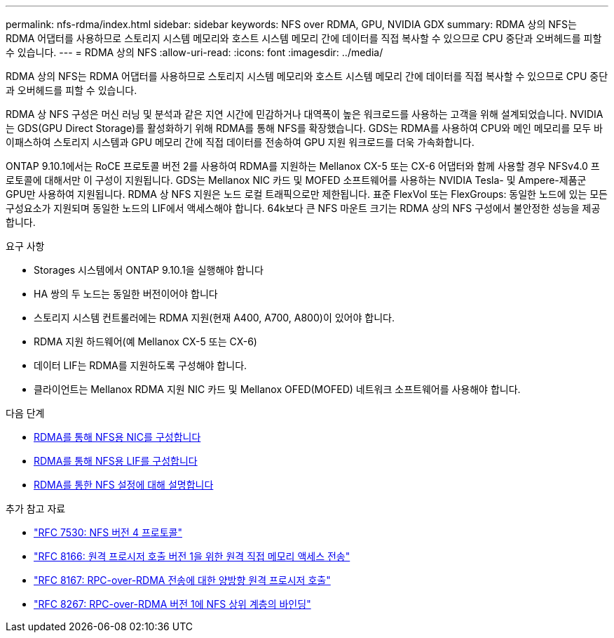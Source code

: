 ---
permalink: nfs-rdma/index.html 
sidebar: sidebar 
keywords: NFS over RDMA, GPU, NVIDIA GDX 
summary: RDMA 상의 NFS는 RDMA 어댑터를 사용하므로 스토리지 시스템 메모리와 호스트 시스템 메모리 간에 데이터를 직접 복사할 수 있으므로 CPU 중단과 오버헤드를 피할 수 있습니다. 
---
= RDMA 상의 NFS
:allow-uri-read: 
:icons: font
:imagesdir: ../media/


[role="lead"]
RDMA 상의 NFS는 RDMA 어댑터를 사용하므로 스토리지 시스템 메모리와 호스트 시스템 메모리 간에 데이터를 직접 복사할 수 있으므로 CPU 중단과 오버헤드를 피할 수 있습니다.

RDMA 상 NFS 구성은 머신 러닝 및 분석과 같은 지연 시간에 민감하거나 대역폭이 높은 워크로드를 사용하는 고객을 위해 설계되었습니다. NVIDIA는 GDS(GPU Direct Storage)를 활성화하기 위해 RDMA를 통해 NFS를 확장했습니다. GDS는 RDMA를 사용하여 CPU와 메인 메모리를 모두 바이패스하여 스토리지 시스템과 GPU 메모리 간에 직접 데이터를 전송하여 GPU 지원 워크로드를 더욱 가속화합니다.

ONTAP 9.10.1에서는 RoCE 프로토콜 버전 2를 사용하여 RDMA를 지원하는 Mellanox CX-5 또는 CX-6 어댑터와 함께 사용할 경우 NFSv4.0 프로토콜에 대해서만 이 구성이 지원됩니다. GDS는 Mellanox NIC 카드 및 MOFED 소프트웨어를 사용하는 NVIDIA Tesla- 및 Ampere-제품군 GPU만 사용하여 지원됩니다. RDMA 상 NFS 지원은 노드 로컬 트래픽으로만 제한됩니다. 표준 FlexVol 또는 FlexGroups: 동일한 노드에 있는 모든 구성요소가 지원되며 동일한 노드의 LIF에서 액세스해야 합니다. 64k보다 큰 NFS 마운트 크기는 RDMA 상의 NFS 구성에서 불안정한 성능을 제공합니다.

.요구 사항
* Storages 시스템에서 ONTAP 9.10.1을 실행해야 합니다
* HA 쌍의 두 노드는 동일한 버전이어야 합니다
* 스토리지 시스템 컨트롤러에는 RDMA 지원(현재 A400, A700, A800)이 있어야 합니다.
* RDMA 지원 하드웨어(예 Mellanox CX-5 또는 CX-6)
* 데이터 LIF는 RDMA를 지원하도록 구성해야 합니다.
* 클라이언트는 Mellanox RDMA 지원 NIC 카드 및 Mellanox OFED(MOFED) 네트워크 소프트웨어를 사용해야 합니다.


.다음 단계
* xref:./configure-nics-task.adoc[RDMA를 통해 NFS용 NIC를 구성합니다]
* xref:./configure-lifs-task.adoc[RDMA를 통해 NFS용 LIF를 구성합니다]
* xref:./configure-nfs-task.adoc[RDMA를 통한 NFS 설정에 대해 설명합니다]


.추가 참고 자료
* link:https://datatracker.ietf.org/doc/html/rfc7530["RFC 7530: NFS 버전 4 프로토콜"]
* link:https://datatracker.ietf.org/doc/html/rfc8166["RFC 8166: 원격 프로시저 호출 버전 1을 위한 원격 직접 메모리 액세스 전송"]
* link:https://datatracker.ietf.org/doc/html/rfc8167["RFC 8167: RPC-over-RDMA 전송에 대한 양방향 원격 프로시저 호출"]
* link:https://datatracker.ietf.org/doc/html/rfc8267["RFC 8267: RPC-over-RDMA 버전 1에 NFS 상위 계층의 바인딩"]

